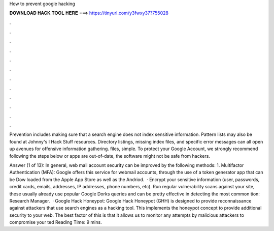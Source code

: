 How to prevent google hacking



𝐃𝐎𝐖𝐍𝐋𝐎𝐀𝐃 𝐇𝐀𝐂𝐊 𝐓𝐎𝐎𝐋 𝐇𝐄𝐑𝐄 ===> https://tinyurl.com/y3fwxy37?755028



.



.



.



.



.



.



.



.



.



.



.



.

Prevention includes making sure that a search engine does not index sensitive information. Pattern lists may also be found at Johnny's I Hack Stuff resources. Directory listings, missing index files, and specific error messages can all open up avenues for offensive information gathering.  files, simple. To protect your Google Account, we strongly recommend following the steps below or apps are out-of-date, the software might not be safe from hackers.

Answer (1 of 13): In general, web mail account security can be improved by the following methods: 1. Multifactor Authentication (MFA): Google offers this service for webmail accounts, through the use of a token generator app that can be Dow loaded from the Apple App Store as well as the Andriod.  · Encrypt your sensitive information (user, passwords, credit cards, emails, addresses, IP addresses, phone numbers, etc). Run regular vulnerability scans against your site, these usually already use popular Google Dorks queries and can be pretty effective in detecting the most common tion: Research Manager.  · Google Hack Honeypot: Google Hack Honeypot (GHH) is designed to provide reconnaissance against attackers that use search engines as a hacking tool. This implements the honeypot concept to provide additional security to your web. The best factor of this is that it allows us to monitor any attempts by malicious attackers to compromise your ted Reading Time: 9 mins.
